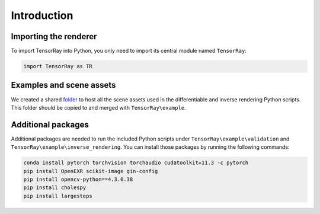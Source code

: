 .. _Python intro:


Introduction
====================

Importing the renderer
------------------------------

To import TensorRay into Python, you only need to import its central module named ``TensorRay``:

.. code-block:: python3

   import TensorRay as TR


Examples and scene assets
------------------------------

We created a shared `folder <https://drive.google.com/drive/folders/1mxgyqNBgS8HTEeLDFD0yy0nyEt6q2OJC?usp=sharing>`_ to host all the scene assets used in the differentiable and inverse rendering Python scripts.
This folder should be copied to and merged with ``TensorRay\example``.


Additional packages
------------------------------

Additional packages are needed to run the included Python scripts under ``TensorRay\example\validation`` and ``TensorRay\example\inverse_rendering``. You can install those packages by running the following commands:

.. code-block:: batch

   conda install pytorch torchvision torchaudio cudatoolkit=11.3 -c pytorch
   pip install OpenEXR scikit-image gin-config
   pip install opencv-python==4.3.0.38
   pip install cholespy
   pip install largesteps
